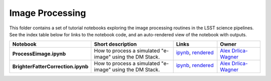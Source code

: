 Image Processing
================

This folder contains a set of tutorial notebooks exploring the image processing routines in the LSST science pipelines. See the index table below for links to the notebook code, and an auto-rendered view of the notebook with outputs.
    

.. list-table::
   :widths: 10 20 10 10
   :header-rows: 1

   * - Notebook
     - Short description
     - Links
     - Owner


   * - **ProcessEimage.ipynb**
     - How to process a simulated "e-image" using the DM Stack. 
     - `ipynb <ProcessEimage.ipynb>`_,
       `rendered <https://nbviewer.jupyter.org/github/LSSTScienceCollaborations/StackClub/blob/rendered/ImageProcessing/ProcessEimage.nbconvert.ipynb>`_

       .. image:: https://github.com/LSSTScienceCollaborations/StackClub/blob/rendered/ImageProcessing/log/ProcessEimage.svg
          :target: https://github.com/LSSTScienceCollaborations/StackClub/blob/rendered/ImageProcessing/log/ProcessEimage.log

     - `Alex Drlica-Wagner <https://github.com/LSSTScienceCollaborations/StackClub/issues/new?body=@kadrlica>`_


   * - **BrighterFatterCorrection.ipynb**
     - How to process a simulated "e-image" using the DM Stack. 
     - `ipynb <ProcessEimage.ipynb>`_,
       `rendered <https://nbviewer.jupyter.org/github/LSSTScienceCollaborations/StackClub/blob/rendered/ImageProcessing/ProcessEimage.nbconvert.ipynb>`_

       .. image:: https://github.com/LSSTScienceCollaborations/StackClub/blob/rendered/ImageProcessing/log/ProcessEimage.svg
          :target: https://github.com/LSSTScienceCollaborations/StackClub/blob/rendered/ImageProcessing/log/ProcessEimage.log

     - `Alex Drlica-Wagner <https://github.com/LSSTScienceCollaborations/StackClub/issues/new?body=@kadrlica>`_

